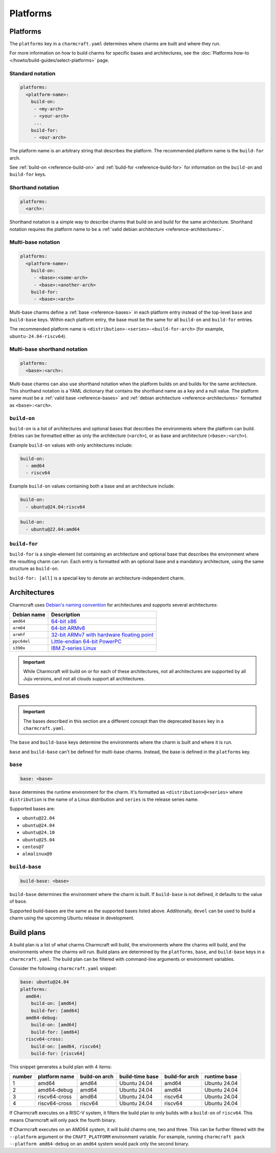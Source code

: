 Platforms
=========

Platforms
---------

The ``platforms`` key in a ``charmcraft.yaml`` determines where charms are
built and where they run.

For more information on how to build charms for specific bases and
architectures, see the :doc:`Platforms how-to </howto/build-guides/select-platforms>`
page.

Standard notation
~~~~~~~~~~~~~~~~~

.. code-block:: yaml

   platforms:
     <platform-name>:
       build-on:
        - <my-arch>
        - <your-arch>
        ...
       build-for:
        - <our-arch>

The platform name is an arbitrary string that describes the platform. The
recommended platform name is the ``build-for`` arch.

See :ref:`build-on <reference-build-on>` and
:ref:`build-for <reference-build-for>` for information on the ``build-on``
and ``build-for`` keys.

.. _reference-platforms-shorthand:

Shorthand notation
~~~~~~~~~~~~~~~~~~

.. code-block:: yaml

   platforms:
     <arch>:

Shorthand notation is a simple way to describe charms that build on and build
for the same architecture. Shorthand notation requires the platform name to be
a :ref:`valid debian architecture <reference-architectures>`.

.. _reference-platforms-multi-base:

Multi-base notation
~~~~~~~~~~~~~~~~~~~

.. code-block:: yaml

   platforms:
     <platform-name>:
       build-on:
        - <base>:<some-arch>
        - <base>:<another-arch>
       build-for:
        - <base>:<arch>

Multi-base charms define a :ref:`base <reference-bases>` in each platform entry
instead of the top-level ``base`` and ``build-base`` keys. Within each platform
entry, the base must be the same for all ``build-on`` and ``build-for`` entries.

The recommended platform name is ``<distribution>-<series>-<build-for-arch>``
(for example, ``ubuntu-24.04-riscv64``).

.. _reference-platforms-multi-base-shorthand:

Multi-base shorthand notation
~~~~~~~~~~~~~~~~~~~~~~~~~~~~~

.. code-block:: yaml

   platforms:
     <base>:<arch>:

Multi-base charms can also use shorthand notation when the platform builds on
and builds for the same architecture. This shorthand notation is a YAML dictionary
that contains the shorthand name as a key and a null value. The platform name must be a
:ref:`valid base <reference-bases>` and
:ref:`debian architecture <reference-architectures>` formatted as
``<base>:<arch>``.

.. _reference-build-on:

``build-on``
~~~~~~~~~~~~

``build-on`` is a list of architectures and optional bases that describes the
environments where the platform can build. Entries can be formatted either as only
the architecture (``<arch>``), or as base and architecture (``<base>:<arch>``).

Example ``build-on`` values with only architectures include:

.. code:: yaml

    build-on:
      - amd64
      - riscv64

Example ``build-on`` values containing both a base and an architecture include:

.. code:: yaml

    build-on:
      - ubuntu@24.04:riscv64

.. code:: yaml

    build-on:
      - ubuntu@22.04:amd64

.. _reference-build-for:

``build-for``
~~~~~~~~~~~~~

``build-for`` is a single-element list containing an architecture and optional
base that describes the environment where the resulting charm can run. Each
entry is formatted with an optional base and a mandatory architecture, using the
same structure as ``build-on``.

``build-for: [all]`` is a special key to denote an architecture-independent
charm.

.. _reference-architectures:

Architectures
-------------

Charmcraft uses `Debian's naming convention`_ for architectures and supports several
architectures:

.. list-table::
    :header-rows: 1

    * - Debian name
      - Description
    * - ``amd64``
      - `64-bit x86 <https://en.wikipedia.org/wiki/X86-64>`_
    * - ``arm64``
      - `64-bit ARMv8 <https://en.wikipedia.org/wiki/AArch64>`_
    * - ``armhf``
      - `32-bit ARMv7 with hardware floating point
        <https://en.wikipedia.org/wiki/ARM_architecture_family#VFP>`_
    * - ``ppc64el``
      - `Little-endian 64-bit PowerPC <https://en.wikipedia.org/wiki/Ppc64>`_
    * - ``s390x``
      - `IBM Z-series Linux <https://en.wikipedia.org/wiki/Linux_on_IBM_Z>`_

.. important::

    While Charmcraft will build on or for each of these architectures, not all
    architectures are supported by all Juju versions, and not all clouds support
    all architectures.

.. _reference-bases:

Bases
-----

.. important::

   The bases described in this section are a different concept than the
   deprecated ``bases`` key in a ``charmcraft.yaml``.

The ``base`` and ``build-base`` keys determine the environments where the charm
is built and where it is run.

``base`` and ``build-base`` can't be defined for multi-base charms. Instead,
the base is defined in the ``platforms`` key.

``base``
~~~~~~~~

.. code-block:: yaml

    base: <base>

``base`` determines the runtime environment for the charm. It's formatted as
``<distribution>@<series>`` where ``distribution`` is the name of a Linux
distribution and ``series`` is the release series name.

Supported bases are:

* ``ubuntu@22.04``
* ``ubuntu@24.04``
* ``ubuntu@24.10``
* ``ubuntu@25.04``
* ``centos@7``
* ``almalinux@9``

``build-base``
~~~~~~~~~~~~~~

.. code-block:: yaml

    build-base: <base>

``build-base`` determines the environment where the charm is built. If
``build-base`` is not defined, it defaults to the value of ``base``.

Supported build-bases are the same as the supported bases listed above.
Additionally, ``devel`` can be used to build a charm using the upcoming Ubuntu
release in development.

Build plans
-----------

A build plan is a list of what charms Charmcraft will build, the environments
where the charms will build, and the environments where the charms will run.
Build plans are determined by the ``platforms``, ``base``, and ``build-base``
keys in a ``charmcraft.yaml``. The build plan can be filtered with
command-line arguments or environment variables.

Consider the following ``charmcraft.yaml`` snippet:

.. code-block:: yaml

   base: ubuntu@24.04
   platforms:
     amd64:
       build-on: [amd64]
       build-for: [amd64]
     amd64-debug:
       build-on: [amd64]
       build-for: [amd64]
     riscv64-cross:
       build-on: [amd64, riscv64]
       build-for: [riscv64]

This snippet generates a build plan with 4 items:

+--------+---------------+---------------+-----------------+----------------+--------------+
| number | platform name | build-on arch | build-time base | build-for arch | runtime base |
+========+===============+===============+=================+================+==============+
| 1      | amd64         | amd64         | Ubuntu 24.04    | amd64          | Ubuntu 24.04 |
+--------+---------------+---------------+-----------------+----------------+--------------+
| 2      | amd64-debug   | amd64         | Ubuntu 24.04    | amd64          | Ubuntu 24.04 |
+--------+---------------+---------------+-----------------+----------------+--------------+
| 3      | riscv64-cross | amd64         | Ubuntu 24.04    | riscv64        | Ubuntu 24.04 |
+--------+---------------+---------------+-----------------+----------------+--------------+
| 4      | riscv64-cross | riscv64       | Ubuntu 24.04    | riscv64        | Ubuntu 24.04 |
+--------+---------------+---------------+-----------------+----------------+--------------+

If Charmcraft executes on a RISC-V system, it filters the build plan to
only builds with a ``build-on`` of ``riscv64``. This means Charmcraft will only
pack the fourth binary.

If Charmcraft executes on an AMD64 system, it will build charms one, two and three.
This can be further filtered with the ``--platform`` argument or the
``CRAFT_PLATFORM`` environment variable. For example, running
``charmcraft pack --platform amd64-debug`` on an ``amd64`` system would pack
only the second binary.

.. _Debian's naming convention: https://wiki.debian.org/SupportedArchitectures
